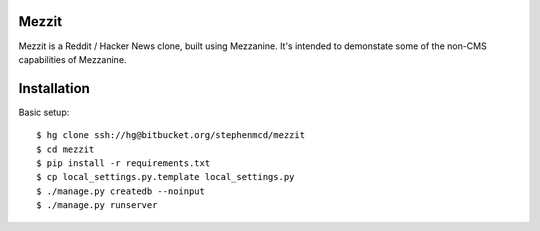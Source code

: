
Mezzit
======

Mezzit is a Reddit / Hacker News clone, built using Mezzanine.
It's intended to demonstate some of the non-CMS capabilities
of Mezzanine.

Installation
============

Basic setup::

  $ hg clone ssh://hg@bitbucket.org/stephenmcd/mezzit
  $ cd mezzit
  $ pip install -r requirements.txt
  $ cp local_settings.py.template local_settings.py
  $ ./manage.py createdb --noinput
  $ ./manage.py runserver

